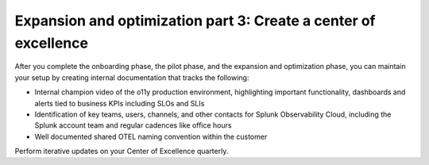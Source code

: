 .. _phase3-excellence:



Expansion and optimization part 3: Create a center of excellence
*******************************************************************************

After you complete the onboarding phase, the pilot phase, and the expansion and optimization phase, you can maintain your setup by creating internal documentation that tracks the following:

- Internal champion video of the o11y production environment, highlighting important functionality, dashboards and alerts tied to business KPIs including SLOs and SLIs

- Identification of key teams, users, channels, and other contacts for Splunk Observability Cloud, including the Splunk account team and regular cadences like office hours

- Well documented shared OTEL naming convention within the customer

Perform iterative updates on your Center of Excellence quarterly.